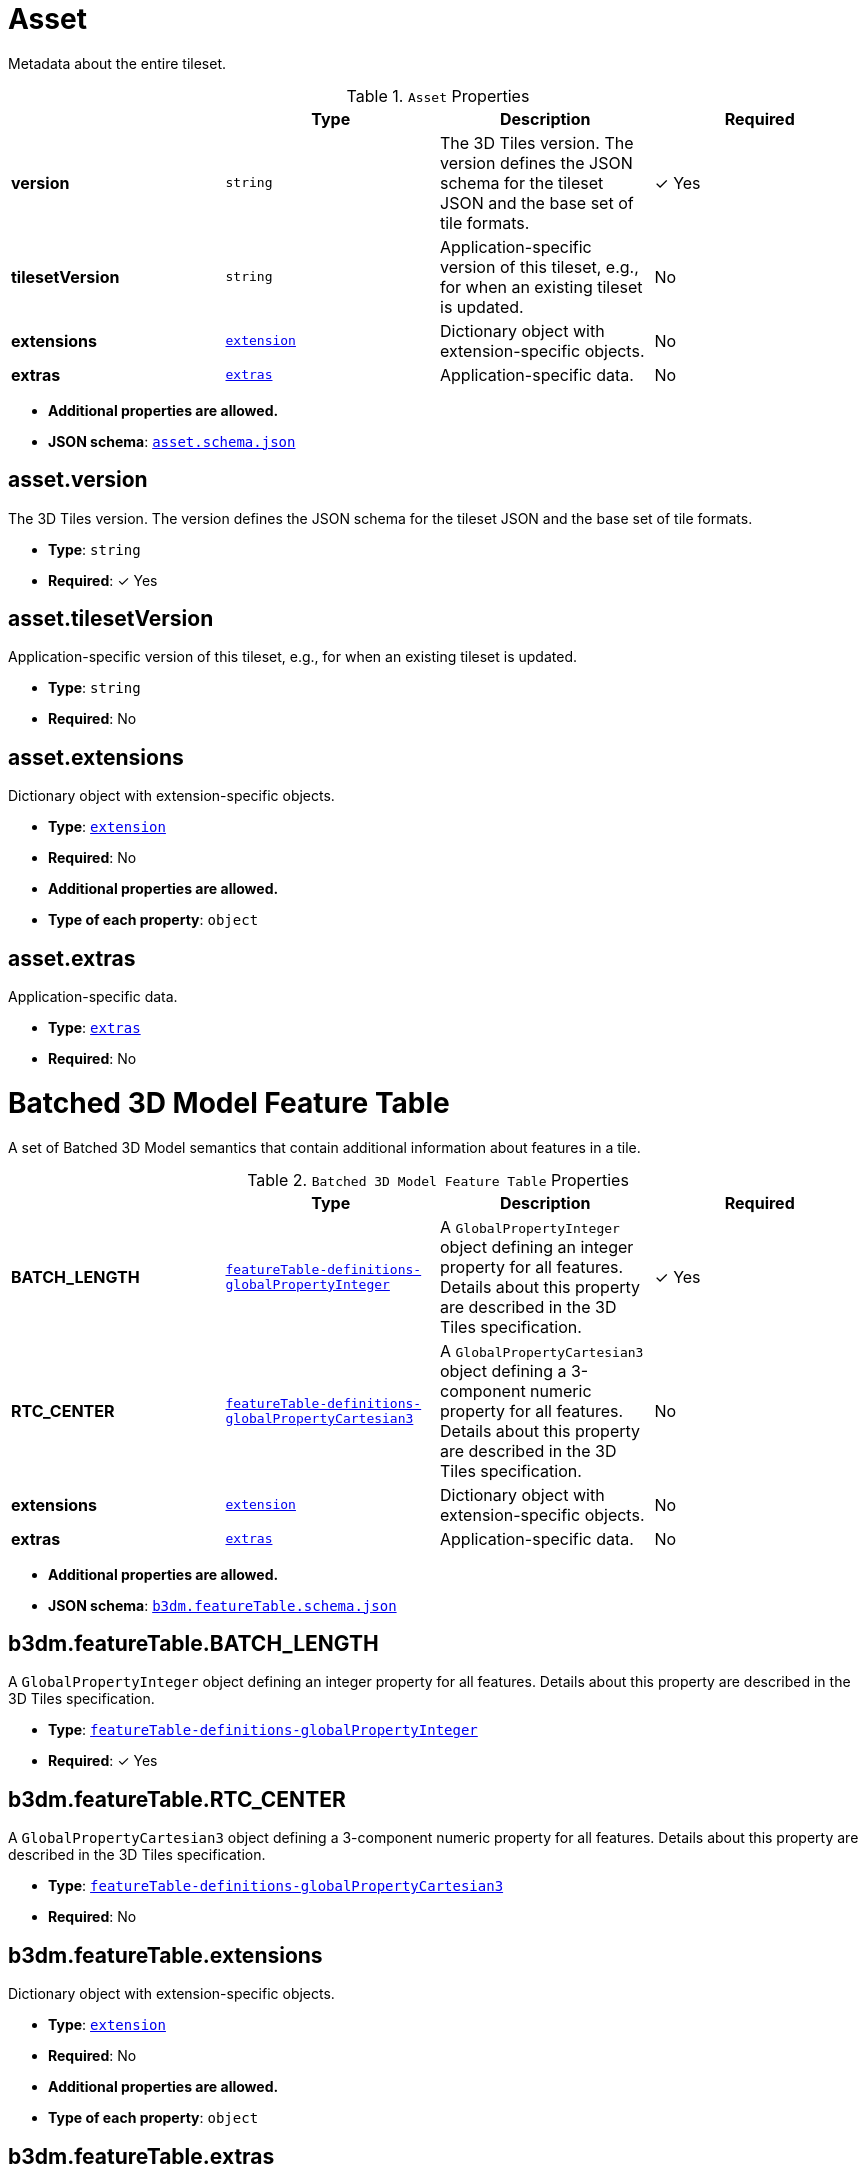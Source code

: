 [#reference-asset]
= Asset

Metadata about the entire tileset.

.`Asset` Properties
|===
|   |Type|Description|Required

|**version**
|`string`
|The 3D Tiles version. The version defines the JSON schema for the tileset JSON and the base set of tile formats.
| &#10003; Yes

|**tilesetVersion**
|`string`
|Application-specific version of this tileset, e.g., for when an existing tileset is updated.
|No

|**extensions**
|<<reference-extension,`extension`>>
|Dictionary object with extension-specific objects.
|No

|**extras**
|<<reference-extras,`extras`>>
|Application-specific data.
|No

|===

* **Additional properties are allowed.**
* **JSON schema**: <<reference-schema-asset,`asset.schema.json`>>


== asset.version

The 3D Tiles version. The version defines the JSON schema for the tileset JSON and the base set of tile formats.

* **Type**: `string`
* **Required**:  &#10003; Yes

== asset.tilesetVersion

Application-specific version of this tileset, e.g., for when an existing tileset is updated.

* **Type**: `string`
* **Required**: No

== asset.extensions

Dictionary object with extension-specific objects.

* **Type**: <<reference-extension,`extension`>>
* **Required**: No
* **Additional properties are allowed.**
* **Type of each property**: `object`

== asset.extras

Application-specific data.

* **Type**: <<reference-extras,`extras`>>
* **Required**: No






[#reference-b3dm-featuretable]
= Batched 3D Model Feature Table

A set of Batched 3D Model semantics that contain additional information about features in a tile.

.`Batched 3D Model Feature Table` Properties
|===
|   |Type|Description|Required

|**BATCH_LENGTH**
|<<reference-featuretable-definitions-globalpropertyinteger,`featureTable-definitions-globalPropertyInteger`>>
|A `GlobalPropertyInteger` object defining an integer property for all features. Details about this property are described in the 3D Tiles specification.
| &#10003; Yes

|**RTC_CENTER**
|<<reference-featuretable-definitions-globalpropertycartesian3,`featureTable-definitions-globalPropertyCartesian3`>>
|A `GlobalPropertyCartesian3` object defining a 3-component numeric property for all features. Details about this property are described in the 3D Tiles specification.
|No

|**extensions**
|<<reference-extension,`extension`>>
|Dictionary object with extension-specific objects.
|No

|**extras**
|<<reference-extras,`extras`>>
|Application-specific data.
|No

|===

* **Additional properties are allowed.**
* **JSON schema**: <<reference-schema-b3dm-featuretable,`b3dm.featureTable.schema.json`>>


== b3dm.featureTable.BATCH_LENGTH

A `GlobalPropertyInteger` object defining an integer property for all features. Details about this property are described in the 3D Tiles specification.

* **Type**: <<reference-featuretable-definitions-globalpropertyinteger,`featureTable-definitions-globalPropertyInteger`>>
* **Required**:  &#10003; Yes

== b3dm.featureTable.RTC_CENTER

A `GlobalPropertyCartesian3` object defining a 3-component numeric property for all features. Details about this property are described in the 3D Tiles specification.

* **Type**: <<reference-featuretable-definitions-globalpropertycartesian3,`featureTable-definitions-globalPropertyCartesian3`>>
* **Required**: No

== b3dm.featureTable.extensions

Dictionary object with extension-specific objects.

* **Type**: <<reference-extension,`extension`>>
* **Required**: No
* **Additional properties are allowed.**
* **Type of each property**: `object`

== b3dm.featureTable.extras

Application-specific data.

* **Type**: <<reference-extras,`extras`>>
* **Required**: No






[#reference-batchtable]
= Batch Table

A set of properties defining application-specific metadata for features in a tile.

.`Batch Table` Properties
|===
|   |Type|Description|Required

|**extensions**
|<<reference-extension,`extension`>>
|Dictionary object with extension-specific objects.
|No

|**extras**
|<<reference-extras,`extras`>>
|Application-specific data.
|No

|===

* **Additional properties are allowed.**
* **Type of additional properties**: <<reference-batchtable-definitions-property,`batchTable-definitions-property`>>
* **JSON schema**: <<reference-schema-batchtable,`batchTable.schema.json`>>


== batchTable.extensions

Dictionary object with extension-specific objects.

* **Type**: <<reference-extension,`extension`>>
* **Required**: No
* **Additional properties are allowed.**
* **Type of each property**: `object`

== batchTable.extras

Application-specific data.

* **Type**: <<reference-extras,`extras`>>
* **Required**: No


== **`Batch Table` Definitions**

[#reference-batchtable-definitions-binarybodyreference]
=== batchTable-definitions-binaryBodyReference

An object defining the reference to a section of the binary body of the batch table where the property values are stored if not defined directly in the JSON.

* **Type**: <<reference-rootproperty,`rootProperty`>>

.`BinaryBodyReference` Properties
|===
|   |Type|Description|Required

|**byteOffset**
|`integer`
|The offset into the buffer in bytes.
| &#10003; Yes

|**componentType**
|`string`
|The datatype of components in the property.
| &#10003; Yes

|**type**
|`string`
|Specifies if the property is a scalar or vector.
| &#10003; Yes

|**extensions**
|<<reference-extension,`extension`>>
|Dictionary object with extension-specific objects.
|No

|**extras**
|<<reference-extras,`extras`>>
|Application-specific data.
|No

|===

* **Additional properties are allowed.**

=== batchTable-definitions-binaryBodyReference.byteOffset

The offset into the buffer in bytes.

* **Type**: `integer`
* **Required**:  &#10003; Yes
* **Minimum**: `&gt;= 0`

=== batchTable-definitions-binaryBodyReference.componentType

The datatype of components in the property.

* **Type**: `string`
* **Required**:  &#10003; Yes
* **Allowed values**: 
** `"BYTE"`
** `"UNSIGNED_BYTE"`
** `"SHORT"`
** `"UNSIGNED_SHORT"`
** `"INT"`
** `"UNSIGNED_INT"`
** `"FLOAT"`
** `"DOUBLE"`

=== batchTable-definitions-binaryBodyReference.type

Specifies if the property is a scalar or vector.

* **Type**: `string`
* **Required**:  &#10003; Yes
* **Allowed values**: 
** `"SCALAR"`
** `"VEC2"`
** `"VEC3"`
** `"VEC4"`

=== batchTable-definitions-binaryBodyReference.extensions

Dictionary object with extension-specific objects.

* **Type**: <<reference-extension,`extension`>>
* **Required**: No
* **Additional properties are allowed.**
* **Type of each property**: `object`

=== batchTable-definitions-binaryBodyReference.extras

Application-specific data.

* **Type**: <<reference-extras,`extras`>>
* **Required**: No




[#reference-batchtable-definitions-property]
=== batchTable-definitions-property

A user-defined property which specifies per-feature application-specific metadata in a tile. Values either can be defined directly in the JSON as an array, or can refer to sections in the binary body with a `BinaryBodyReference` object.

* **Type**: One of <<reference-batchtable-definitions-binarybodyreference,`batchTable-definitions-binaryBodyReference`>>, `array`

* **Additional properties are allowed.**









[#reference-boundingvolume]
= Bounding Volume

A bounding volume that encloses a tile or its content. At least one bounding volume property is required. Bounding volumes include `box`, `region`, or `sphere`.

.`Bounding Volume` Properties
|===
|   |Type|Description|Required

|**box**
|`number` `[12]`
|An array of 12 numbers that define an oriented bounding box. The first three elements define the x, y, and z values for the center of the box. The next three elements (with indices 3, 4, and 5) define the x axis direction and half-length. The next three elements (indices 6, 7, and 8) define the y axis direction and half-length. The last three elements (indices 9, 10, and 11) define the z axis direction and half-length.
|No

|**region**
|`number` `[6]`
|An array of six numbers that define a bounding geographic region in EPSG:4979 coordinates with the order [west, south, east, north, minimum height, maximum height]. Longitudes and latitudes are in radians, and heights are in meters above (or below) the WGS84 ellipsoid.
|No

|**sphere**
|`number` `[4]`
|An array of four numbers that define a bounding sphere. The first three elements define the x, y, and z values for the center of the sphere. The last element (with index 3) defines the radius in meters.
|No

|**extensions**
|<<reference-extension,`extension`>>
|Dictionary object with extension-specific objects.
|No

|**extras**
|<<reference-extras,`extras`>>
|Application-specific data.
|No

|===

* **Additional properties are allowed.**
* **JSON schema**: <<reference-schema-boundingvolume,`boundingVolume.schema.json`>>


== boundingVolume.box

An array of 12 numbers that define an oriented bounding box. The first three elements define the x, y, and z values for the center of the box. The next three elements (with indices 3, 4, and 5) define the x axis direction and half-length. The next three elements (indices 6, 7, and 8) define the y axis direction and half-length. The last three elements (indices 9, 10, and 11) define the z axis direction and half-length.

* **Type**: `number` `[12]`
* **Required**: No

== boundingVolume.region

An array of six numbers that define a bounding geographic region in EPSG:4979 coordinates with the order [west, south, east, north, minimum height, maximum height]. Longitudes and latitudes are in radians, and heights are in meters above (or below) the WGS84 ellipsoid.

* **Type**: `number` `[6]`
* **Required**: No

== boundingVolume.sphere

An array of four numbers that define a bounding sphere. The first three elements define the x, y, and z values for the center of the sphere. The last element (with index 3) defines the radius in meters.

* **Type**: `number` `[4]`
* **Required**: No

== boundingVolume.extensions

Dictionary object with extension-specific objects.

* **Type**: <<reference-extension,`extension`>>
* **Required**: No
* **Additional properties are allowed.**
* **Type of each property**: `object`

== boundingVolume.extras

Application-specific data.

* **Type**: <<reference-extras,`extras`>>
* **Required**: No






[#reference-class]
= Class

A class containing a set of properties.

.`Class` Properties
|===
|   |Type|Description|Required

|**name**
|`string`
|The name of the class, e.g. for display purposes.
|No

|**description**
|`string`
|The description of the class.
|No

|**properties**
|`object`
|A dictionary, where each key is a property ID and each value is an object defining the property. Property IDs must be alphanumeric identifiers matching the regular expression `^[a-zA-Z_][a-zA-Z0-9_]*$`.
|No

|**extensions**
|<<reference-extension,`extension`>>
|Dictionary object with extension-specific objects.
|No

|**extras**
|<<reference-extras,`extras`>>
|Application-specific data.
|No

|===

* **Additional properties are allowed.**
* **JSON schema**: <<reference-schema-class,`class.schema.json`>>


== class.name

The name of the class, e.g. for display purposes.

* **Type**: `string`
* **Required**: No
* **Minimum Length**: `&gt;= 1`

== class.description

The description of the class.

* **Type**: `string`
* **Required**: No
* **Minimum Length**: `&gt;= 1`

== class.properties

A dictionary, where each key is a property ID and each value is an object defining the property. Property IDs must be alphanumeric identifiers matching the regular expression `^[a-zA-Z_][a-zA-Z0-9_]*$`.

* **Type**: `object`
* **Required**: No
* **Minimum number of properties**: `1`
* **Additional properties are allowed.**
* **Type of each property**: <<reference-class-property,`class.property`>>

== class.extensions

Dictionary object with extension-specific objects.

* **Type**: <<reference-extension,`extension`>>
* **Required**: No
* **Additional properties are allowed.**
* **Type of each property**: `object`

== class.extras

Application-specific data.

* **Type**: <<reference-extras,`extras`>>
* **Required**: No






[#reference-class-property]
= Class Property

A single property of a metadata class.

.`Class Property` Properties
|===
|   |Type|Description|Required

|**name**
|`string`
|The name of the property, e.g. for display purposes.
|No

|**description**
|`string`
|The description of the property.
|No

|**type**
|`string`
|The element type.
| &#10003; Yes

|**componentType**
|`string`
|The datatype of the element's components. Only applicable to `SCALAR`, `VECN`, and `MATN` types.
|No

|**enumType**
|`string`
|Enum ID as declared in the `enums` dictionary. Required when `type` is `ENUM`.
|No

|**array**
|`boolean`
|Whether the property is an array. When `count` is defined the property is a fixed-length array. Otherwise the property is a variable-length array.
|No, default: `false`

|**count**
|`integer`
|The number of array elements. May only be defined when `array` is `true`.
|No

|**normalized**
|`boolean`
|Specifies whether integer values are normalized. Only applicable to `SCALAR`, `VECN`, and `MATN` types with integer component types. For unsigned integer component types, values are normalized between `[0.0, 1.0]`. For signed integer component types, values are normalized between `[-1.0, 1.0]`. For all other component types, this property must be false.
|No, default: `false`

|**offset**
|<<reference-definitions-definitions-numericvalue,`definitions-definitions-numericValue`>>
|An offset to apply to property values. Only applicable to `SCALAR`, `VECN`, and `MATN` types when the component type is `FLOAT32` or `FLOAT64`, or when the property is `normalized`.
|No

|**scale**
|<<reference-definitions-definitions-numericvalue,`definitions-definitions-numericValue`>>
|A scale to apply to property values. Only applicable to `SCALAR`, `VECN`, and `MATN` types when the component type is `FLOAT32` or `FLOAT64`, or when the property is `normalized`.
|No

|**max**
|<<reference-definitions-definitions-numericvalue,`definitions-definitions-numericValue`>>
|Maximum allowed value for the property. Only applicable to `SCALAR`, `VECN`, and `MATN` types. This is the maximum of all property values, after the transforms based on the `normalized`, `offset`, and `scale` properties have been applied.
|No

|**min**
|<<reference-definitions-definitions-numericvalue,`definitions-definitions-numericValue`>>
|Minimum allowed value for the property. Only applicable to `SCALAR`, `VECN`, and `MATN` types. This is the minimum of all property values, after the transforms based on the `normalized`, `offset`, and `scale` properties have been applied.
|No

|**required**
|`boolean`
|If required, the property must be present in every entity conforming to the class. If not required, individual entities may include `noData` values, or the entire property may be omitted. As a result, `noData` has no effect on a required property. Client implementations may use required properties to make performance optimizations.
|No, default: `false`

|**noData**
|<<reference-definitions-definitions-nodatavalue,`definitions-definitions-noDataValue`>>
|A `noData` value represents missing data — also known as a sentinel value — wherever it appears. `BOOLEAN` properties may not specify `noData` values. This is given as the plain property value, without the transforms from the `normalized`, `offset`, and `scale` properties. Must not be defined if `required` is true.
|No

|**default**
|<<reference-definitions-definitions-anyvalue,`definitions-definitions-anyValue`>>
|A default value to use when encountering a `noData` value or an omitted property. The value is given in its final form, taking the effect of `normalized`, `offset`, and `scale` properties into account. Must not be defined if `required` is true.
|No

|**semantic**
|`string`
|An identifier that describes how this property should be interpreted. The semantic cannot be used by other properties in the class.
|No

|**extensions**
|<<reference-extension,`extension`>>
|Dictionary object with extension-specific objects.
|No

|**extras**
|<<reference-extras,`extras`>>
|Application-specific data.
|No

|===

* **Additional properties are allowed.**
* **JSON schema**: <<reference-schema-class-property,`class.property.schema.json`>>


== class.property.name

The name of the property, e.g. for display purposes.

* **Type**: `string`
* **Required**: No
* **Minimum Length**: `&gt;= 1`

== class.property.description

The description of the property.

* **Type**: `string`
* **Required**: No
* **Minimum Length**: `&gt;= 1`

== class.property.type

The element type.

* **Type**: `string`
* **Required**:  &#10003; Yes
* **Allowed values**: 
** `"SCALAR"`
** `"VEC2"`
** `"VEC3"`
** `"VEC4"`
** `"MAT2"`
** `"MAT3"`
** `"MAT4"`
** `"STRING"`
** `"BOOLEAN"`
** `"ENUM"`

== class.property.componentType

The datatype of the element's components. Only applicable to `SCALAR`, `VECN`, and `MATN` types.

* **Type**: `string`
* **Required**: No
* **Allowed values**: 
** `"INT8"`
** `"UINT8"`
** `"INT16"`
** `"UINT16"`
** `"INT32"`
** `"UINT32"`
** `"INT64"`
** `"UINT64"`
** `"FLOAT32"`
** `"FLOAT64"`

== class.property.enumType

Enum ID as declared in the `enums` dictionary. Required when `type` is `ENUM`.

* **Type**: `string`
* **Required**: No

== class.property.array

Whether the property is an array. When `count` is defined the property is a fixed-length array. Otherwise the property is a variable-length array.

* **Type**: `boolean`
* **Required**: No, default: `false`

== class.property.count

The number of array elements. May only be defined when `array` is `true`.

* **Type**: `integer`
* **Required**: No
* **Minimum**: `&gt;= 2`

== class.property.normalized

Specifies whether integer values are normalized. Only applicable to `SCALAR`, `VECN`, and `MATN` types with integer component types. For unsigned integer component types, values are normalized between `[0.0, 1.0]`. For signed integer component types, values are normalized between `[-1.0, 1.0]`. For all other component types, this property must be false.

* **Type**: `boolean`
* **Required**: No, default: `false`

== class.property.offset

An offset to apply to property values. Only applicable to `SCALAR`, `VECN`, and `MATN` types when the component type is `FLOAT32` or `FLOAT64`, or when the property is `normalized`.

* **Type**: <<reference-definitions-definitions-numericvalue,`definitions-definitions-numericValue`>>
* **Required**: No

== class.property.scale

A scale to apply to property values. Only applicable to `SCALAR`, `VECN`, and `MATN` types when the component type is `FLOAT32` or `FLOAT64`, or when the property is `normalized`.

* **Type**: <<reference-definitions-definitions-numericvalue,`definitions-definitions-numericValue`>>
* **Required**: No

== class.property.max

Maximum allowed value for the property. Only applicable to `SCALAR`, `VECN`, and `MATN` types. This is the maximum of all property values, after the transforms based on the `normalized`, `offset`, and `scale` properties have been applied.

* **Type**: <<reference-definitions-definitions-numericvalue,`definitions-definitions-numericValue`>>
* **Required**: No

== class.property.min

Minimum allowed value for the property. Only applicable to `SCALAR`, `VECN`, and `MATN` types. This is the minimum of all property values, after the transforms based on the `normalized`, `offset`, and `scale` properties have been applied.

* **Type**: <<reference-definitions-definitions-numericvalue,`definitions-definitions-numericValue`>>
* **Required**: No

== class.property.required

If required, the property must be present in every entity conforming to the class. If not required, individual entities may include `noData` values, or the entire property may be omitted. As a result, `noData` has no effect on a required property. Client implementations may use required properties to make performance optimizations.

* **Type**: `boolean`
* **Required**: No, default: `false`

== class.property.noData

A `noData` value represents missing data — also known as a sentinel value — wherever it appears. `BOOLEAN` properties may not specify `noData` values. This is given as the plain property value, without the transforms from the `normalized`, `offset`, and `scale` properties. Must not be defined if `required` is true.

* **Type**: <<reference-definitions-definitions-nodatavalue,`definitions-definitions-noDataValue`>>
* **Required**: No

== class.property.default

A default value to use when encountering a `noData` value or an omitted property. The value is given in its final form, taking the effect of `normalized`, `offset`, and `scale` properties into account. Must not be defined if `required` is true.

* **Type**: <<reference-definitions-definitions-anyvalue,`definitions-definitions-anyValue`>>
* **Required**: No

== class.property.semantic

An identifier that describes how this property should be interpreted. The semantic cannot be used by other properties in the class.

* **Type**: `string`
* **Required**: No
* **Minimum Length**: `&gt;= 1`

== class.property.extensions

Dictionary object with extension-specific objects.

* **Type**: <<reference-extension,`extension`>>
* **Required**: No
* **Additional properties are allowed.**
* **Type of each property**: `object`

== class.property.extras

Application-specific data.

* **Type**: <<reference-extras,`extras`>>
* **Required**: No






[#reference-content]
= Content

Metadata about the tile's content and a link to the content.

.`Content` Properties
|===
|   |Type|Description|Required

|**boundingVolume**
|<<reference-boundingvolume,`boundingVolume`>>
|An optional bounding volume that tightly encloses tile content. tile.boundingVolume provides spatial coherence and tile.content.boundingVolume enables tight view frustum culling. When this is omitted, tile.boundingVolume is used.
|No

|**uri**
|`string`
|A uri that points to tile content. When the uri is relative, it is relative to the referring tileset JSON file.
| &#10003; Yes

|**metadata**
|<<reference-metadataentity,`metadataEntity`>>
|Metadata that is associated with this content.
|No

|**group**
|`integer`
|The group this content belongs to. The value is an index into the array of `groups` that is defined for the containing tileset.
|No

|**extensions**
|<<reference-extension,`extension`>>
|Dictionary object with extension-specific objects.
|No

|**extras**
|<<reference-extras,`extras`>>
|Application-specific data.
|No

|===

* **Additional properties are allowed.**
* **JSON schema**: <<reference-schema-content,`content.schema.json`>>


== content.boundingVolume

An optional bounding volume that tightly encloses tile content. tile.boundingVolume provides spatial coherence and tile.content.boundingVolume enables tight view frustum culling. When this is omitted, tile.boundingVolume is used.

* **Type**: <<reference-boundingvolume,`boundingVolume`>>
* **Required**: No
* **Minimum number of properties**: `1`

== content.uri

A uri that points to tile content. When the uri is relative, it is relative to the referring tileset JSON file.

* **Type**: `string`
* **Required**:  &#10003; Yes

== content.metadata

Metadata that is associated with this content.

* **Type**: <<reference-metadataentity,`metadataEntity`>>
* **Required**: No

== content.group

The group this content belongs to. The value is an index into the array of `groups` that is defined for the containing tileset.

* **Type**: `integer`
* **Required**: No
* **Minimum**: `&gt;= 0`

== content.extensions

Dictionary object with extension-specific objects.

* **Type**: <<reference-extension,`extension`>>
* **Required**: No
* **Additional properties are allowed.**
* **Type of each property**: `object`

== content.extras

Application-specific data.

* **Type**: <<reference-extras,`extras`>>
* **Required**: No






[#reference-definitions]
= Definitions

Common definitions used in schema files.

* **Additional properties are allowed.**
* **JSON schema**: <<reference-schema-definitions,`definitions.schema.json`>>



== **`Definitions` Definitions**

[#reference-definitions-definitions-numericarray1d]
=== definitions-definitions-numericArray1D

An array of numeric values

* **Type**: `number` `[1-*]`
* **Minimum items**: 1

* **Additional properties are allowed.**




[#reference-definitions-definitions-numericarray2d]
=== definitions-definitions-numericArray2D

An array of arrays of numeric values

* **Type**: <<reference-definitions-definitions-numericarray1d,`definitions-definitions-numericArray1D`>> `[1-*]`
* **Minimum items**: 1

* **Additional properties are allowed.**




[#reference-definitions-definitions-booleanarray1d]
=== definitions-definitions-booleanArray1D

An array of boolean values

* **Type**: `boolean` `[1-*]`
* **Minimum items**: 1

* **Additional properties are allowed.**




[#reference-definitions-definitions-stringarray1d]
=== definitions-definitions-stringArray1D

An array of string values

* **Type**: `string` `[1-*]`
* **Minimum items**: 1

* **Additional properties are allowed.**




[#reference-definitions-definitions-numericvalue]
=== definitions-definitions-numericValue

For `SCALAR` this is a number. For `VECN` this is an array of `N` numbers. For `MATN` this is an array of `N²` numbers. For fixed-length arrays this is an array of `count` elements of the given `type`.

* **Type**: One of `number`, <<reference-definitions-definitions-numericarray1d,`definitions-definitions-numericArray1D`>>, <<reference-definitions-definitions-numericarray2d,`definitions-definitions-numericArray2D`>>

* **Additional properties are allowed.**




[#reference-definitions-definitions-nodatavalue]
=== definitions-definitions-noDataValue

For `SCALAR` this is a number. For `STRING` this is a string. For `ENUM` this is a string that must be a valid enum `name`, not an integer value. For `VECN` this is an array of `N` numbers. For `MATN` this is an array of `N²` numbers. For fixed-length arrays this is an array of `count` elements of the given `type`.

* **Type**: One of <<reference-definitions-definitions-numericvalue,`definitions-definitions-numericValue`>>, `string`, <<reference-definitions-definitions-stringarray1d,`definitions-definitions-stringArray1D`>>

* **Additional properties are allowed.**




[#reference-definitions-definitions-anyvalue]
=== definitions-definitions-anyValue

For `SCALAR` this is a number. For `STRING` this is a string. For `ENUM` this is a string that must be a valid enum `name`, not an integer value. For `BOOLEAN` this is a boolean. For `VECN` this is an array of `N` numbers. For `MATN` this is an array of `N²` numbers. For fixed-length array this is an array of `count` elements of the given `type`. For variable-length arrays this is an array of any length of the given `type`.

* **Type**: One of <<reference-definitions-definitions-numericvalue,`definitions-definitions-numericValue`>>, `string`, <<reference-definitions-definitions-stringarray1d,`definitions-definitions-stringArray1D`>>, `boolean`, <<reference-definitions-definitions-booleanarray1d,`definitions-definitions-booleanArray1D`>>

* **Additional properties are allowed.**









[#reference-enum]
= Enum

An object defining the values of an enum.

.`Enum` Properties
|===
|   |Type|Description|Required

|**name**
|`string`
|The name of the enum, e.g. for display purposes.
|No

|**description**
|`string`
|The description of the enum.
|No

|**valueType**
|`string`
|The type of the integer enum value.
|No, default: `UINT16`

|**values**
|<<reference-enum-value,`enum.value`>> `[1-*]`
|An array of enum values. Duplicate names or duplicate integer values are not allowed.
| &#10003; Yes

|**extensions**
|<<reference-extension,`extension`>>
|Dictionary object with extension-specific objects.
|No

|**extras**
|<<reference-extras,`extras`>>
|Application-specific data.
|No

|===

* **Additional properties are allowed.**
* **JSON schema**: <<reference-schema-enum,`enum.schema.json`>>


== enum.name

The name of the enum, e.g. for display purposes.

* **Type**: `string`
* **Required**: No
* **Minimum Length**: `&gt;= 1`

== enum.description

The description of the enum.

* **Type**: `string`
* **Required**: No
* **Minimum Length**: `&gt;= 1`

== enum.valueType

The type of the integer enum value.

* **Type**: `string`
* **Required**: No, default: `UINT16`
* **Allowed values**: 
** `"INT8"`
** `"UINT8"`
** `"INT16"`
** `"UINT16"`
** `"INT32"`
** `"UINT32"`
** `"INT64"`
** `"UINT64"`

== enum.values

An array of enum values. Duplicate names or duplicate integer values are not allowed.

* **Type**: <<reference-enum-value,`enum.value`>> `[1-*]`
* **Required**:  &#10003; Yes

== enum.extensions

Dictionary object with extension-specific objects.

* **Type**: <<reference-extension,`extension`>>
* **Required**: No
* **Additional properties are allowed.**
* **Type of each property**: `object`

== enum.extras

Application-specific data.

* **Type**: <<reference-extras,`extras`>>
* **Required**: No






[#reference-enum-value]
= Enum value

An enum value.

.`Enum value` Properties
|===
|   |Type|Description|Required

|**name**
|`string`
|The name of the enum value.
| &#10003; Yes

|**description**
|`string`
|The description of the enum value.
|No

|**value**
|`integer`
|The integer enum value.
| &#10003; Yes

|**extensions**
|<<reference-extension,`extension`>>
|Dictionary object with extension-specific objects.
|No

|**extras**
|<<reference-extras,`extras`>>
|Application-specific data.
|No

|===

* **Additional properties are allowed.**
* **JSON schema**: <<reference-schema-enum-value,`enum.value.schema.json`>>


== enum.value.name

The name of the enum value.

* **Type**: `string`
* **Required**:  &#10003; Yes
* **Minimum Length**: `&gt;= 1`

== enum.value.description

The description of the enum value.

* **Type**: `string`
* **Required**: No
* **Minimum Length**: `&gt;= 1`

== enum.value.value

The integer enum value.

* **Type**: `integer`
* **Required**:  &#10003; Yes

== enum.value.extensions

Dictionary object with extension-specific objects.

* **Type**: <<reference-extension,`extension`>>
* **Required**: No
* **Additional properties are allowed.**
* **Type of each property**: `object`

== enum.value.extras

Application-specific data.

* **Type**: <<reference-extras,`extras`>>
* **Required**: No






[#reference-extension]
= Extension

Dictionary object with extension-specific objects.

* **Additional properties are allowed.**
* **Type of additional properties**: `object`
* **JSON schema**: <<reference-schema-extension,`extension.schema.json`>>







[#reference-extras]
= Extras

Application-specific data.

* **Additional properties are allowed.**
* **JSON schema**: <<reference-schema-extras,`extras.schema.json`>>







[#reference-featuretable]
= Feature Table

A set of semantics containing per-tile and per-feature values defining the position and appearance properties for features in a tile.

.`Feature Table` Properties
|===
|   |Type|Description|Required

|**extensions**
|<<reference-extension,`extension`>>
|Dictionary object with extension-specific objects.
|No

|**extras**
|<<reference-extras,`extras`>>
|Application-specific data.
|No

|===

* **Additional properties are allowed.**
* **Type of additional properties**: <<reference-featuretable-definitions-property,`featureTable-definitions-property`>>
* **JSON schema**: <<reference-schema-featuretable,`featureTable.schema.json`>>


== featureTable.extensions

Dictionary object with extension-specific objects.

* **Type**: <<reference-extension,`extension`>>
* **Required**: No
* **Additional properties are allowed.**
* **Type of each property**: `object`

== featureTable.extras

Application-specific data.

* **Type**: <<reference-extras,`extras`>>
* **Required**: No


== **`Feature Table` Definitions**

[#reference-featuretable-definitions-binarybodyreference]
=== featureTable-definitions-binaryBodyReference

An object defining the reference to a section of the binary body of the features table where the property values are stored if not defined directly in the JSON.

* **Type**: <<reference-rootproperty,`rootProperty`>>

.`BinaryBodyReference` Properties
|===
|   |Type|Description|Required

|**byteOffset**
|`integer`
|The offset into the buffer in bytes.
| &#10003; Yes

|**componentType**
|`string`
|The datatype of components in the property. This is defined only if the semantic allows for overriding the implicit component type. These cases are specified in each tile format.
|No

|**extensions**
|<<reference-extension,`extension`>>
|Dictionary object with extension-specific objects.
|No

|**extras**
|<<reference-extras,`extras`>>
|Application-specific data.
|No

|===

* **Additional properties are allowed.**

=== featureTable-definitions-binaryBodyReference.byteOffset

The offset into the buffer in bytes.

* **Type**: `integer`
* **Required**:  &#10003; Yes
* **Minimum**: `&gt;= 0`

=== featureTable-definitions-binaryBodyReference.componentType

The datatype of components in the property. This is defined only if the semantic allows for overriding the implicit component type. These cases are specified in each tile format.

* **Type**: `string`
* **Required**: No
* **Allowed values**: 
** `"BYTE"`
** `"UNSIGNED_BYTE"`
** `"SHORT"`
** `"UNSIGNED_SHORT"`
** `"INT"`
** `"UNSIGNED_INT"`
** `"FLOAT"`
** `"DOUBLE"`

=== featureTable-definitions-binaryBodyReference.extensions

Dictionary object with extension-specific objects.

* **Type**: <<reference-extension,`extension`>>
* **Required**: No
* **Additional properties are allowed.**
* **Type of each property**: `object`

=== featureTable-definitions-binaryBodyReference.extras

Application-specific data.

* **Type**: <<reference-extras,`extras`>>
* **Required**: No




[#reference-featuretable-definitions-property]
=== featureTable-definitions-property

A user-defined property which specifies application-specific metadata in a tile. Values can refer to sections in the binary body with a `BinaryBodyReference` object. Global values can be also be defined directly in the JSON.

* **Type**: One of <<reference-featuretable-definitions-binarybodyreference,`featureTable-definitions-binaryBodyReference`>>, <<reference-featuretable-definitions-globalpropertyboolean,`featureTable-definitions-globalPropertyBoolean`>>, <<reference-featuretable-definitions-globalpropertyinteger,`featureTable-definitions-globalPropertyInteger`>>, <<reference-featuretable-definitions-globalpropertynumber,`featureTable-definitions-globalPropertyNumber`>>, <<reference-featuretable-definitions-globalpropertycartesian3,`featureTable-definitions-globalPropertyCartesian3`>>, <<reference-featuretable-definitions-globalpropertycartesian4,`featureTable-definitions-globalPropertyCartesian4`>>

* **Additional properties are allowed.**




[#reference-featuretable-definitions-globalpropertyboolean]
=== featureTable-definitions-globalPropertyBoolean

An object defining a global boolean property value for all features.

* **Type**: `boolean`

* **Additional properties are allowed.**




[#reference-featuretable-definitions-globalpropertyinteger]
=== featureTable-definitions-globalPropertyInteger

An object defining a global integer property value for all features.

* **Type**: One of `object`, `integer`

* **Additional properties are allowed.**




[#reference-featuretable-definitions-globalpropertynumber]
=== featureTable-definitions-globalPropertyNumber

An object defining a global numeric property value for all features.

* **Type**: One of `object`, `number`

* **Additional properties are allowed.**




[#reference-featuretable-definitions-globalpropertycartesian3]
=== featureTable-definitions-globalPropertyCartesian3

An object defining a global 3-component numeric property values for all features.

* **Type**: One of <<reference-rootproperty,`rootProperty`>>, `number` `[3]`

* **Additional properties are allowed.**




[#reference-featuretable-definitions-globalpropertycartesian4]
=== featureTable-definitions-globalPropertyCartesian4

An object defining a global 4-component numeric property values for all features.

* **Type**: One of <<reference-rootproperty,`rootProperty`>>, `number` `[4]`

* **Additional properties are allowed.**









[#reference-group]
= Group Metadata

An object containing metadata about a group.

.`Group Metadata` Properties
|===
|   |Type|Description|Required

|**class**
|`string`
|The class that property values conform to. The value must be a class ID declared in the `classes` dictionary of the metadata schema.
| &#10003; Yes

|**properties**
|`object`
|A dictionary, where each key corresponds to a property ID in the class' `properties` dictionary and each value contains the property values. The type of the value must match the property definition: For `BOOLEAN` use `true` or `false`. For `STRING` use a JSON string. For numeric types use a JSON number. For `ENUM` use a valid enum `name`, not an integer value. For `ARRAY`, `VECN`, and `MATN` types use a JSON array containing values matching the `componentType`. Required properties must be included in this dictionary.
|No

|**extensions**
|<<reference-extension,`extension`>>
|Dictionary object with extension-specific objects.
|No

|**extras**
|<<reference-extras,`extras`>>
|Application-specific data.
|No

|===

* **Additional properties are allowed.**
* **JSON schema**: <<reference-schema-group,`group.schema.json`>>


== group.class

The class that property values conform to. The value must be a class ID declared in the `classes` dictionary of the metadata schema.

* **Type**: `string`
* **Required**:  &#10003; Yes

== group.properties

A dictionary, where each key corresponds to a property ID in the class' `properties` dictionary and each value contains the property values. The type of the value must match the property definition: For `BOOLEAN` use `true` or `false`. For `STRING` use a JSON string. For numeric types use a JSON number. For `ENUM` use a valid enum `name`, not an integer value. For `ARRAY`, `VECN`, and `MATN` types use a JSON array containing values matching the `componentType`. Required properties must be included in this dictionary.

* **Type**: `object`
* **Required**: No
* **Minimum number of properties**: `1`
* **Additional properties are allowed.**
* **Type of each property**: <<reference-definitions-definitions-anyvalue,`definitions-definitions-anyValue`>>

== group.extensions

Dictionary object with extension-specific objects.

* **Type**: <<reference-extension,`extension`>>
* **Required**: No
* **Additional properties are allowed.**
* **Type of each property**: `object`

== group.extras

Application-specific data.

* **Type**: <<reference-extras,`extras`>>
* **Required**: No






[#reference-i3dm-featuretable]
= Instanced 3D Model Feature Table

A set of Instanced 3D Model semantics that contains values defining the position and appearance properties for instanced models in a tile.

.`Instanced 3D Model Feature Table` Properties
|===
|   |Type|Description|Required

|**POSITION**
|<<reference-featuretable-definitions-binarybodyreference,`featureTable-definitions-binaryBodyReference`>>
|A `BinaryBodyReference` object defining the reference to a section of the binary body where the property values are stored. Details about this property are described in the 3D Tiles specification.
|No

|**POSITION_QUANTIZED**
|<<reference-featuretable-definitions-binarybodyreference,`featureTable-definitions-binaryBodyReference`>>
|A `BinaryBodyReference` object defining the reference to a section of the binary body where the property values are stored. Details about this property are described in the 3D Tiles specification.
|No

|**NORMAL_UP**
|<<reference-featuretable-definitions-binarybodyreference,`featureTable-definitions-binaryBodyReference`>>
|A `BinaryBodyReference` object defining the reference to a section of the binary body where the property values are stored. Details about this property are described in the 3D Tiles specification.
|No

|**NORMAL_RIGHT**
|<<reference-featuretable-definitions-binarybodyreference,`featureTable-definitions-binaryBodyReference`>>
|A `BinaryBodyReference` object defining the reference to a section of the binary body where the property values are stored. Details about this property are described in the 3D Tiles specification.
|No

|**NORMAL_UP_OCT32P**
|<<reference-featuretable-definitions-binarybodyreference,`featureTable-definitions-binaryBodyReference`>>
|A `BinaryBodyReference` object defining the reference to a section of the binary body where the property values are stored. Details about this property are described in the 3D Tiles specification.
|No

|**NORMAL_RIGHT_OCT32P**
|<<reference-featuretable-definitions-binarybodyreference,`featureTable-definitions-binaryBodyReference`>>
|A `BinaryBodyReference` object defining the reference to a section of the binary body where the property values are stored. Details about this property are described in the 3D Tiles specification.
|No

|**SCALE**
|<<reference-featuretable-definitions-binarybodyreference,`featureTable-definitions-binaryBodyReference`>>
|A `BinaryBodyReference` object defining the reference to a section of the binary body where the property values are stored. Details about this property are described in the 3D Tiles specification.
|No

|**SCALE_NON_UNIFORM**
|<<reference-featuretable-definitions-binarybodyreference,`featureTable-definitions-binaryBodyReference`>>
|A `BinaryBodyReference` object defining the reference to a section of the binary body where the property values are stored. Details about this property are described in the 3D Tiles specification.
|No

|**BATCH_ID**
|<<reference-featuretable-definitions-binarybodyreference,`featureTable-definitions-binaryBodyReference`>>
|A `BinaryBodyReference` object defining the reference to a section of the binary body where the property values are stored. Details about this property are described in the 3D Tiles specification.
|No

|**INSTANCES_LENGTH**
|<<reference-featuretable-definitions-globalpropertyinteger,`featureTable-definitions-globalPropertyInteger`>>
|A `GlobalPropertyInteger` object defining an integer property for all features. Details about this property are described in the 3D Tiles specification.
| &#10003; Yes

|**RTC_CENTER**
|<<reference-featuretable-definitions-globalpropertycartesian3,`featureTable-definitions-globalPropertyCartesian3`>>
|A `GlobalPropertyCartesian3` object defining a 3-component numeric property for all features. Details about this property are described in the 3D Tiles specification.
|No

|**QUANTIZED_VOLUME_OFFSET**
|<<reference-featuretable-definitions-globalpropertycartesian3,`featureTable-definitions-globalPropertyCartesian3`>>
|A `GlobalPropertyCartesian3` object defining a 3-component numeric property for all features. Details about this property are described in the 3D Tiles specification.
|No

|**QUANTIZED_VOLUME_SCALE**
|<<reference-featuretable-definitions-globalpropertycartesian3,`featureTable-definitions-globalPropertyCartesian3`>>
|A `GlobalPropertyCartesian3` object defining a 3-component numeric property for all features. Details about this property are described in the 3D Tiles specification.
|No

|**EAST_NORTH_UP**
|<<reference-featuretable-definitions-globalpropertyboolean,`featureTable-definitions-globalPropertyBoolean`>>
|A `GlobalPropertyBoolean` object defining a boolean property for all features. Details about this property are described in the 3D Tiles specification.
|No

|**extensions**
|<<reference-extension,`extension`>>
|Dictionary object with extension-specific objects.
|No

|**extras**
|<<reference-extras,`extras`>>
|Application-specific data.
|No

|===

* **Additional properties are allowed.**
* **JSON schema**: <<reference-schema-i3dm-featuretable,`i3dm.featureTable.schema.json`>>


== i3dm.featureTable.POSITION

A `BinaryBodyReference` object defining the reference to a section of the binary body where the property values are stored. Details about this property are described in the 3D Tiles specification.

* **Type**: <<reference-featuretable-definitions-binarybodyreference,`featureTable-definitions-binaryBodyReference`>>
* **Required**: No

== i3dm.featureTable.POSITION_QUANTIZED

A `BinaryBodyReference` object defining the reference to a section of the binary body where the property values are stored. Details about this property are described in the 3D Tiles specification.

* **Type**: <<reference-featuretable-definitions-binarybodyreference,`featureTable-definitions-binaryBodyReference`>>
* **Required**: No

== i3dm.featureTable.NORMAL_UP

A `BinaryBodyReference` object defining the reference to a section of the binary body where the property values are stored. Details about this property are described in the 3D Tiles specification.

* **Type**: <<reference-featuretable-definitions-binarybodyreference,`featureTable-definitions-binaryBodyReference`>>
* **Required**: No

== i3dm.featureTable.NORMAL_RIGHT

A `BinaryBodyReference` object defining the reference to a section of the binary body where the property values are stored. Details about this property are described in the 3D Tiles specification.

* **Type**: <<reference-featuretable-definitions-binarybodyreference,`featureTable-definitions-binaryBodyReference`>>
* **Required**: No

== i3dm.featureTable.NORMAL_UP_OCT32P

A `BinaryBodyReference` object defining the reference to a section of the binary body where the property values are stored. Details about this property are described in the 3D Tiles specification.

* **Type**: <<reference-featuretable-definitions-binarybodyreference,`featureTable-definitions-binaryBodyReference`>>
* **Required**: No

== i3dm.featureTable.NORMAL_RIGHT_OCT32P

A `BinaryBodyReference` object defining the reference to a section of the binary body where the property values are stored. Details about this property are described in the 3D Tiles specification.

* **Type**: <<reference-featuretable-definitions-binarybodyreference,`featureTable-definitions-binaryBodyReference`>>
* **Required**: No

== i3dm.featureTable.SCALE

A `BinaryBodyReference` object defining the reference to a section of the binary body where the property values are stored. Details about this property are described in the 3D Tiles specification.

* **Type**: <<reference-featuretable-definitions-binarybodyreference,`featureTable-definitions-binaryBodyReference`>>
* **Required**: No

== i3dm.featureTable.SCALE_NON_UNIFORM

A `BinaryBodyReference` object defining the reference to a section of the binary body where the property values are stored. Details about this property are described in the 3D Tiles specification.

* **Type**: <<reference-featuretable-definitions-binarybodyreference,`featureTable-definitions-binaryBodyReference`>>
* **Required**: No

== i3dm.featureTable.BATCH_ID

A `BinaryBodyReference` object defining the reference to a section of the binary body where the property values are stored. Details about this property are described in the 3D Tiles specification.

* **Type**: <<reference-featuretable-definitions-binarybodyreference,`featureTable-definitions-binaryBodyReference`>>
* **Required**: No

== i3dm.featureTable.INSTANCES_LENGTH

A `GlobalPropertyInteger` object defining an integer property for all features. Details about this property are described in the 3D Tiles specification.

* **Type**: <<reference-featuretable-definitions-globalpropertyinteger,`featureTable-definitions-globalPropertyInteger`>>
* **Required**:  &#10003; Yes

== i3dm.featureTable.RTC_CENTER

A `GlobalPropertyCartesian3` object defining a 3-component numeric property for all features. Details about this property are described in the 3D Tiles specification.

* **Type**: <<reference-featuretable-definitions-globalpropertycartesian3,`featureTable-definitions-globalPropertyCartesian3`>>
* **Required**: No

== i3dm.featureTable.QUANTIZED_VOLUME_OFFSET

A `GlobalPropertyCartesian3` object defining a 3-component numeric property for all features. Details about this property are described in the 3D Tiles specification.

* **Type**: <<reference-featuretable-definitions-globalpropertycartesian3,`featureTable-definitions-globalPropertyCartesian3`>>
* **Required**: No

== i3dm.featureTable.QUANTIZED_VOLUME_SCALE

A `GlobalPropertyCartesian3` object defining a 3-component numeric property for all features. Details about this property are described in the 3D Tiles specification.

* **Type**: <<reference-featuretable-definitions-globalpropertycartesian3,`featureTable-definitions-globalPropertyCartesian3`>>
* **Required**: No

== i3dm.featureTable.EAST_NORTH_UP

A `GlobalPropertyBoolean` object defining a boolean property for all features. Details about this property are described in the 3D Tiles specification.

* **Type**: <<reference-featuretable-definitions-globalpropertyboolean,`featureTable-definitions-globalPropertyBoolean`>>
* **Required**: No

== i3dm.featureTable.extensions

Dictionary object with extension-specific objects.

* **Type**: <<reference-extension,`extension`>>
* **Required**: No
* **Additional properties are allowed.**
* **Type of each property**: `object`

== i3dm.featureTable.extras

Application-specific data.

* **Type**: <<reference-extras,`extras`>>
* **Required**: No






[#reference-metadataentity]
= Metadata Entity

An object containing a reference to a class from a metadata schema, and property values that conform to the properties of that class.

.`Metadata Entity` Properties
|===
|   |Type|Description|Required

|**class**
|`string`
|The class that property values conform to. The value must be a class ID declared in the `classes` dictionary of the metadata schema.
| &#10003; Yes

|**properties**
|`object`
|A dictionary, where each key corresponds to a property ID in the class' `properties` dictionary and each value contains the property values. The type of the value must match the property definition: For `BOOLEAN` use `true` or `false`. For `STRING` use a JSON string. For numeric types use a JSON number. For `ENUM` use a valid enum `name`, not an integer value. For `ARRAY`, `VECN`, and `MATN` types use a JSON array containing values matching the `componentType`. Required properties must be included in this dictionary.
|No

|**extensions**
|<<reference-extension,`extension`>>
|Dictionary object with extension-specific objects.
|No

|**extras**
|<<reference-extras,`extras`>>
|Application-specific data.
|No

|===

* **Additional properties are allowed.**
* **JSON schema**: <<reference-schema-metadataentity,`metadataEntity.schema.json`>>


== metadataEntity.class

The class that property values conform to. The value must be a class ID declared in the `classes` dictionary of the metadata schema.

* **Type**: `string`
* **Required**:  &#10003; Yes

== metadataEntity.properties

A dictionary, where each key corresponds to a property ID in the class' `properties` dictionary and each value contains the property values. The type of the value must match the property definition: For `BOOLEAN` use `true` or `false`. For `STRING` use a JSON string. For numeric types use a JSON number. For `ENUM` use a valid enum `name`, not an integer value. For `ARRAY`, `VECN`, and `MATN` types use a JSON array containing values matching the `componentType`. Required properties must be included in this dictionary.

* **Type**: `object`
* **Required**: No
* **Minimum number of properties**: `1`
* **Additional properties are allowed.**
* **Type of each property**: <<reference-definitions-definitions-anyvalue,`definitions-definitions-anyValue`>>

== metadataEntity.extensions

Dictionary object with extension-specific objects.

* **Type**: <<reference-extension,`extension`>>
* **Required**: No
* **Additional properties are allowed.**
* **Type of each property**: `object`

== metadataEntity.extras

Application-specific data.

* **Type**: <<reference-extras,`extras`>>
* **Required**: No






[#reference-pnts-featuretable]
= Point Cloud Feature Table

A set of Point Cloud semantics that contains values defining the position and appearance properties for points in a tile.

.`Point Cloud Feature Table` Properties
|===
|   |Type|Description|Required

|**POSITION**
|<<reference-featuretable-definitions-binarybodyreference,`featureTable-definitions-binaryBodyReference`>>
|A `BinaryBodyReference` object defining the reference to a section of the binary body where the property values are stored. Details about this property are described in the 3D Tiles specification.
|No

|**POSITION_QUANTIZED**
|<<reference-featuretable-definitions-binarybodyreference,`featureTable-definitions-binaryBodyReference`>>
|A `BinaryBodyReference` object defining the reference to a section of the binary body where the property values are stored. Details about this property are described in the 3D Tiles specification.
|No

|**RGBA**
|<<reference-featuretable-definitions-binarybodyreference,`featureTable-definitions-binaryBodyReference`>>
|A `BinaryBodyReference` object defining the reference to a section of the binary body where the property values are stored. Details about this property are described in the 3D Tiles specification.
|No

|**RGB**
|<<reference-featuretable-definitions-binarybodyreference,`featureTable-definitions-binaryBodyReference`>>
|A `BinaryBodyReference` object defining the reference to a section of the binary body where the property values are stored. Details about this property are described in the 3D Tiles specification.
|No

|**RGB565**
|<<reference-featuretable-definitions-binarybodyreference,`featureTable-definitions-binaryBodyReference`>>
|A `BinaryBodyReference` object defining the reference to a section of the binary body where the property values are stored. Details about this property are described in the 3D Tiles specification.
|No

|**NORMAL**
|<<reference-featuretable-definitions-binarybodyreference,`featureTable-definitions-binaryBodyReference`>>
|A `BinaryBodyReference` object defining the reference to a section of the binary body where the property values are stored. Details about this property are described in the 3D Tiles specification.
|No

|**NORMAL_OCT16P**
|<<reference-featuretable-definitions-binarybodyreference,`featureTable-definitions-binaryBodyReference`>>
|A `BinaryBodyReference` object defining the reference to a section of the binary body where the property values are stored. Details about this property are described in the 3D Tiles specification.
|No

|**BATCH_ID**
|<<reference-featuretable-definitions-binarybodyreference,`featureTable-definitions-binaryBodyReference`>>
|A `BinaryBodyReference` object defining the reference to a section of the binary body where the property values are stored. Details about this property are described in the 3D Tiles specification.
|No

|**POINTS_LENGTH**
|<<reference-featuretable-definitions-globalpropertyinteger,`featureTable-definitions-globalPropertyInteger`>>
|A `GlobalPropertyInteger` object defining an integer property for all points. Details about this property are described in the 3D Tiles specification.
| &#10003; Yes

|**RTC_CENTER**
|<<reference-featuretable-definitions-globalpropertycartesian3,`featureTable-definitions-globalPropertyCartesian3`>>
|A `GlobalPropertyCartesian3` object defining a 3-component numeric property for all points. Details about this property are described in the 3D Tiles specification.
|No

|**QUANTIZED_VOLUME_OFFSET**
|<<reference-featuretable-definitions-globalpropertycartesian3,`featureTable-definitions-globalPropertyCartesian3`>>
|A `GlobalPropertyCartesian3` object defining a 3-component numeric property for all points. Details about this property are described in the 3D Tiles specification.
|No

|**QUANTIZED_VOLUME_SCALE**
|<<reference-featuretable-definitions-globalpropertycartesian3,`featureTable-definitions-globalPropertyCartesian3`>>
|A `GlobalPropertyCartesian3` object defining a 3-component numeric property for all points. Details about this property are described in the 3D Tiles specification.
|No

|**CONSTANT_RGBA**
|<<reference-featuretable-definitions-globalpropertycartesian4,`featureTable-definitions-globalPropertyCartesian4`>>
|A `GlobalPropertyCartesian4` object defining a 4-component numeric property for all points. Details about this property are described in the 3D Tiles specification.
|No

|**BATCH_LENGTH**
|<<reference-featuretable-definitions-globalpropertyinteger,`featureTable-definitions-globalPropertyInteger`>>
|A `GlobalPropertyInteger` object defining an integer property for all points. Details about this property are described in the 3D Tiles specification.
|No

|**extensions**
|<<reference-extension,`extension`>>
|Dictionary object with extension-specific objects.
|No

|**extras**
|<<reference-extras,`extras`>>
|Application-specific data.
|No

|===

* **Additional properties are allowed.**
* **JSON schema**: <<reference-schema-pnts-featuretable,`pnts.featureTable.schema.json`>>


== pnts.featureTable.POSITION

A `BinaryBodyReference` object defining the reference to a section of the binary body where the property values are stored. Details about this property are described in the 3D Tiles specification.

* **Type**: <<reference-featuretable-definitions-binarybodyreference,`featureTable-definitions-binaryBodyReference`>>
* **Required**: No

== pnts.featureTable.POSITION_QUANTIZED

A `BinaryBodyReference` object defining the reference to a section of the binary body where the property values are stored. Details about this property are described in the 3D Tiles specification.

* **Type**: <<reference-featuretable-definitions-binarybodyreference,`featureTable-definitions-binaryBodyReference`>>
* **Required**: No

== pnts.featureTable.RGBA

A `BinaryBodyReference` object defining the reference to a section of the binary body where the property values are stored. Details about this property are described in the 3D Tiles specification.

* **Type**: <<reference-featuretable-definitions-binarybodyreference,`featureTable-definitions-binaryBodyReference`>>
* **Required**: No

== pnts.featureTable.RGB

A `BinaryBodyReference` object defining the reference to a section of the binary body where the property values are stored. Details about this property are described in the 3D Tiles specification.

* **Type**: <<reference-featuretable-definitions-binarybodyreference,`featureTable-definitions-binaryBodyReference`>>
* **Required**: No

== pnts.featureTable.RGB565

A `BinaryBodyReference` object defining the reference to a section of the binary body where the property values are stored. Details about this property are described in the 3D Tiles specification.

* **Type**: <<reference-featuretable-definitions-binarybodyreference,`featureTable-definitions-binaryBodyReference`>>
* **Required**: No

== pnts.featureTable.NORMAL

A `BinaryBodyReference` object defining the reference to a section of the binary body where the property values are stored. Details about this property are described in the 3D Tiles specification.

* **Type**: <<reference-featuretable-definitions-binarybodyreference,`featureTable-definitions-binaryBodyReference`>>
* **Required**: No

== pnts.featureTable.NORMAL_OCT16P

A `BinaryBodyReference` object defining the reference to a section of the binary body where the property values are stored. Details about this property are described in the 3D Tiles specification.

* **Type**: <<reference-featuretable-definitions-binarybodyreference,`featureTable-definitions-binaryBodyReference`>>
* **Required**: No

== pnts.featureTable.BATCH_ID

A `BinaryBodyReference` object defining the reference to a section of the binary body where the property values are stored. Details about this property are described in the 3D Tiles specification.

* **Type**: <<reference-featuretable-definitions-binarybodyreference,`featureTable-definitions-binaryBodyReference`>>
* **Required**: No

== pnts.featureTable.POINTS_LENGTH

A `GlobalPropertyInteger` object defining an integer property for all points. Details about this property are described in the 3D Tiles specification.

* **Type**: <<reference-featuretable-definitions-globalpropertyinteger,`featureTable-definitions-globalPropertyInteger`>>
* **Required**:  &#10003; Yes

== pnts.featureTable.RTC_CENTER

A `GlobalPropertyCartesian3` object defining a 3-component numeric property for all points. Details about this property are described in the 3D Tiles specification.

* **Type**: <<reference-featuretable-definitions-globalpropertycartesian3,`featureTable-definitions-globalPropertyCartesian3`>>
* **Required**: No

== pnts.featureTable.QUANTIZED_VOLUME_OFFSET

A `GlobalPropertyCartesian3` object defining a 3-component numeric property for all points. Details about this property are described in the 3D Tiles specification.

* **Type**: <<reference-featuretable-definitions-globalpropertycartesian3,`featureTable-definitions-globalPropertyCartesian3`>>
* **Required**: No

== pnts.featureTable.QUANTIZED_VOLUME_SCALE

A `GlobalPropertyCartesian3` object defining a 3-component numeric property for all points. Details about this property are described in the 3D Tiles specification.

* **Type**: <<reference-featuretable-definitions-globalpropertycartesian3,`featureTable-definitions-globalPropertyCartesian3`>>
* **Required**: No

== pnts.featureTable.CONSTANT_RGBA

A `GlobalPropertyCartesian4` object defining a 4-component numeric property for all points. Details about this property are described in the 3D Tiles specification.

* **Type**: <<reference-featuretable-definitions-globalpropertycartesian4,`featureTable-definitions-globalPropertyCartesian4`>>
* **Required**: No

== pnts.featureTable.BATCH_LENGTH

A `GlobalPropertyInteger` object defining an integer property for all points. Details about this property are described in the 3D Tiles specification.

* **Type**: <<reference-featuretable-definitions-globalpropertyinteger,`featureTable-definitions-globalPropertyInteger`>>
* **Required**: No

== pnts.featureTable.extensions

Dictionary object with extension-specific objects.

* **Type**: <<reference-extension,`extension`>>
* **Required**: No
* **Additional properties are allowed.**
* **Type of each property**: `object`

== pnts.featureTable.extras

Application-specific data.

* **Type**: <<reference-extras,`extras`>>
* **Required**: No






[#reference-properties]
= Properties

A dictionary object of metadata about per-feature properties.

.`Properties` Properties
|===
|   |Type|Description|Required

|**maximum**
|`number`
|The maximum value of this property of all the features in the tileset.
| &#10003; Yes

|**minimum**
|`number`
|The minimum value of this property of all the features in the tileset.
| &#10003; Yes

|**extensions**
|<<reference-extension,`extension`>>
|Dictionary object with extension-specific objects.
|No

|**extras**
|<<reference-extras,`extras`>>
|Application-specific data.
|No

|===

* **Additional properties are allowed.**
* **JSON schema**: <<reference-schema-properties,`properties.schema.json`>>


== properties.maximum

The maximum value of this property of all the features in the tileset.

* **Type**: `number`
* **Required**:  &#10003; Yes

== properties.minimum

The minimum value of this property of all the features in the tileset.

* **Type**: `number`
* **Required**:  &#10003; Yes

== properties.extensions

Dictionary object with extension-specific objects.

* **Type**: <<reference-extension,`extension`>>
* **Required**: No
* **Additional properties are allowed.**
* **Type of each property**: `object`

== properties.extras

Application-specific data.

* **Type**: <<reference-extras,`extras`>>
* **Required**: No






[#reference-rootproperty]
= Root Property

A basis for storing extensions and extras.

.`Root Property` Properties
|===
|   |Type|Description|Required

|**extensions**
|<<reference-extension,`extension`>>
|Dictionary object with extension-specific objects.
|No

|**extras**
|<<reference-extras,`extras`>>
|Application-specific data.
|No

|===

* **Additional properties are allowed.**
* **JSON schema**: <<reference-schema-rootproperty,`rootProperty.schema.json`>>


== rootProperty.extensions

Dictionary object with extension-specific objects.

* **Type**: <<reference-extension,`extension`>>
* **Required**: No
* **Additional properties are allowed.**
* **Type of each property**: `object`

== rootProperty.extras

Application-specific data.

* **Type**: <<reference-extras,`extras`>>
* **Required**: No






[#reference-schema]
= Schema

An object defining classes and enums.

.`Schema` Properties
|===
|   |Type|Description|Required

|**id**
|`string`
|Unique identifier for the schema. Schema IDs must be alphanumeric identifiers matching the regular expression `^[a-zA-Z_][a-zA-Z0-9_]*$`.
| &#10003; Yes

|**name**
|`string`
|The name of the schema, e.g. for display purposes.
|No

|**description**
|`string`
|The description of the schema.
|No

|**version**
|`string`
|Application-specific version of the schema.
|No

|**classes**
|`object`
|A dictionary, where each key is a class ID and each value is an object defining the class. Class IDs must be alphanumeric identifiers matching the regular expression `^[a-zA-Z_][a-zA-Z0-9_]*$`.
|No

|**enums**
|`object`
|A dictionary, where each key is an enum ID and each value is an object defining the values for the enum. Enum IDs must be alphanumeric identifiers matching the regular expression `^[a-zA-Z_][a-zA-Z0-9_]*$`.
|No

|**extensions**
|<<reference-extension,`extension`>>
|Dictionary object with extension-specific objects.
|No

|**extras**
|<<reference-extras,`extras`>>
|Application-specific data.
|No

|===

* **Additional properties are allowed.**
* **JSON schema**: <<reference-schema-schema,`schema.schema.json`>>


== schema.id

Unique identifier for the schema. Schema IDs must be alphanumeric identifiers matching the regular expression `^[a-zA-Z_][a-zA-Z0-9_]*$`.

* **Type**: `string`
* **Required**:  &#10003; Yes
* **Pattern**: `^[a-zA-Z_][a-zA-Z0-9_]*$`

== schema.name

The name of the schema, e.g. for display purposes.

* **Type**: `string`
* **Required**: No
* **Minimum Length**: `&gt;= 1`

== schema.description

The description of the schema.

* **Type**: `string`
* **Required**: No
* **Minimum Length**: `&gt;= 1`

== schema.version

Application-specific version of the schema.

* **Type**: `string`
* **Required**: No
* **Minimum Length**: `&gt;= 1`

== schema.classes

A dictionary, where each key is a class ID and each value is an object defining the class. Class IDs must be alphanumeric identifiers matching the regular expression `^[a-zA-Z_][a-zA-Z0-9_]*$`.

* **Type**: `object`
* **Required**: No
* **Minimum number of properties**: `1`
* **Additional properties are allowed.**
* **Type of each property**: <<reference-class,`class`>>

== schema.enums

A dictionary, where each key is an enum ID and each value is an object defining the values for the enum. Enum IDs must be alphanumeric identifiers matching the regular expression `^[a-zA-Z_][a-zA-Z0-9_]*$`.

* **Type**: `object`
* **Required**: No
* **Minimum number of properties**: `1`
* **Additional properties are allowed.**
* **Type of each property**: <<reference-enum,`enum`>>

== schema.extensions

Dictionary object with extension-specific objects.

* **Type**: <<reference-extension,`extension`>>
* **Required**: No
* **Additional properties are allowed.**
* **Type of each property**: `object`

== schema.extras

Application-specific data.

* **Type**: <<reference-extras,`extras`>>
* **Required**: No






[#reference-statistics]
= Statistics

Statistics about entities.

.`Statistics` Properties
|===
|   |Type|Description|Required

|**classes**
|`object`
|A dictionary, where each key corresponds to a class ID in the `classes` dictionary and each value is an object containing statistics about entities that conform to the class.
|No

|**extensions**
|<<reference-extension,`extension`>>
|Dictionary object with extension-specific objects.
|No

|**extras**
|<<reference-extras,`extras`>>
|Application-specific data.
|No

|===

* **Additional properties are allowed.**
* **JSON schema**: <<reference-schema-statistics,`statistics.schema.json`>>


== statistics.classes

A dictionary, where each key corresponds to a class ID in the `classes` dictionary and each value is an object containing statistics about entities that conform to the class.

* **Type**: `object`
* **Required**: No
* **Minimum number of properties**: `1`
* **Additional properties are allowed.**
* **Type of each property**: <<reference-statistics-class,`statistics.class`>>

== statistics.extensions

Dictionary object with extension-specific objects.

* **Type**: <<reference-extension,`extension`>>
* **Required**: No
* **Additional properties are allowed.**
* **Type of each property**: `object`

== statistics.extras

Application-specific data.

* **Type**: <<reference-extras,`extras`>>
* **Required**: No






[#reference-statistics-class]
= Class Statistics

Statistics about entities that conform to a class.

.`Class Statistics` Properties
|===
|   |Type|Description|Required

|**count**
|`integer`
|The number of entities that conform to the class.
|No

|**properties**
|`object`
|A dictionary, where each key corresponds to a property ID in the class' `properties` dictionary and each value is an object containing statistics about property values.
|No

|**extensions**
|<<reference-extension,`extension`>>
|Dictionary object with extension-specific objects.
|No

|**extras**
|<<reference-extras,`extras`>>
|Application-specific data.
|No

|===

* **Additional properties are allowed.**
* **JSON schema**: <<reference-schema-statistics-class,`statistics.class.schema.json`>>


== statistics.class.count

The number of entities that conform to the class.

* **Type**: `integer`
* **Required**: No
* **Minimum**: `&gt;= 0`

== statistics.class.properties

A dictionary, where each key corresponds to a property ID in the class' `properties` dictionary and each value is an object containing statistics about property values.

* **Type**: `object`
* **Required**: No
* **Minimum number of properties**: `1`
* **Additional properties are allowed.**
* **Type of each property**: <<reference-statistics-class-property,`statistics.class.property`>>

== statistics.class.extensions

Dictionary object with extension-specific objects.

* **Type**: <<reference-extension,`extension`>>
* **Required**: No
* **Additional properties are allowed.**
* **Type of each property**: `object`

== statistics.class.extras

Application-specific data.

* **Type**: <<reference-extras,`extras`>>
* **Required**: No






[#reference-statistics-class-property]
= Property Statistics

Statistics about property values.

.`Property Statistics` Properties
|===
|   |Type|Description|Required

|**min**
|<<reference-definitions-definitions-numericvalue,`definitions-definitions-numericValue`>>
|The minimum property value occurring in the tileset. Only applicable to `SCALAR`, `VECN`, and `MATN` types. This is the minimum of all property values, after the transforms based on the `normalized`, `offset`, and `scale` properties have been applied.
|No

|**max**
|<<reference-definitions-definitions-numericvalue,`definitions-definitions-numericValue`>>
|The maximum property value occurring in the tileset. Only applicable to `SCALAR`, `VECN`, and `MATN` types. This is the maximum of all property values, after the transforms based on the `normalized`, `offset`, and `scale` properties have been applied.
|No

|**mean**
|<<reference-definitions-definitions-numericvalue,`definitions-definitions-numericValue`>>
|The arithmetic mean of property values occurring in the tileset. Only applicable to `SCALAR`, `VECN`, and `MATN` types. This is the mean of all property values, after the transforms based on the `normalized`, `offset`, and `scale` properties have been applied.
|No

|**median**
|<<reference-definitions-definitions-numericvalue,`definitions-definitions-numericValue`>>
|The median of property values occurring in the tileset. Only applicable to `SCALAR`, `VECN`, and `MATN` types. This is the median of all property values, after the transforms based on the `normalized`, `offset`, and `scale` properties have been applied.
|No

|**standardDeviation**
|<<reference-definitions-definitions-numericvalue,`definitions-definitions-numericValue`>>
|The standard deviation of property values occurring in the tileset. Only applicable to `SCALAR`, `VECN`, and `MATN` types. This is the standard deviation of all property values, after the transforms based on the `normalized`, `offset`, and `scale` properties have been applied.
|No

|**variance**
|<<reference-definitions-definitions-numericvalue,`definitions-definitions-numericValue`>>
|The variance of property values occurring in the tileset. Only applicable to `SCALAR`, `VECN`, and `MATN` types. This is the variance of all property values, after the transforms based on the `normalized`, `offset`, and `scale` properties have been applied.
|No

|**sum**
|<<reference-definitions-definitions-numericvalue,`definitions-definitions-numericValue`>>
|The sum of property values occurring in the tileset. Only applicable to `SCALAR`, `VECN`, and `MATN` types. This is the sum of all property values, after the transforms based on the `normalized`, `offset`, and `scale` properties have been applied.
|No

|**occurrences**
|`object`
|A dictionary, where each key corresponds to an enum `name` and each value is the number of occurrences of that enum. Only applicable when `type` is `ENUM`. For fixed-length arrays, this is an array of component-wise occurrences.
|No

|**extensions**
|<<reference-extension,`extension`>>
|Dictionary object with extension-specific objects.
|No

|**extras**
|<<reference-extras,`extras`>>
|Application-specific data.
|No

|===

* **Additional properties are allowed.**
* **JSON schema**: <<reference-schema-statistics-class-property,`statistics.class.property.schema.json`>>


== statistics.class.property.min

The minimum property value occurring in the tileset. Only applicable to `SCALAR`, `VECN`, and `MATN` types. This is the minimum of all property values, after the transforms based on the `normalized`, `offset`, and `scale` properties have been applied.

* **Type**: <<reference-definitions-definitions-numericvalue,`definitions-definitions-numericValue`>>
* **Required**: No

== statistics.class.property.max

The maximum property value occurring in the tileset. Only applicable to `SCALAR`, `VECN`, and `MATN` types. This is the maximum of all property values, after the transforms based on the `normalized`, `offset`, and `scale` properties have been applied.

* **Type**: <<reference-definitions-definitions-numericvalue,`definitions-definitions-numericValue`>>
* **Required**: No

== statistics.class.property.mean

The arithmetic mean of property values occurring in the tileset. Only applicable to `SCALAR`, `VECN`, and `MATN` types. This is the mean of all property values, after the transforms based on the `normalized`, `offset`, and `scale` properties have been applied.

* **Type**: <<reference-definitions-definitions-numericvalue,`definitions-definitions-numericValue`>>
* **Required**: No

== statistics.class.property.median

The median of property values occurring in the tileset. Only applicable to `SCALAR`, `VECN`, and `MATN` types. This is the median of all property values, after the transforms based on the `normalized`, `offset`, and `scale` properties have been applied.

* **Type**: <<reference-definitions-definitions-numericvalue,`definitions-definitions-numericValue`>>
* **Required**: No

== statistics.class.property.standardDeviation

The standard deviation of property values occurring in the tileset. Only applicable to `SCALAR`, `VECN`, and `MATN` types. This is the standard deviation of all property values, after the transforms based on the `normalized`, `offset`, and `scale` properties have been applied.

* **Type**: <<reference-definitions-definitions-numericvalue,`definitions-definitions-numericValue`>>
* **Required**: No

== statistics.class.property.variance

The variance of property values occurring in the tileset. Only applicable to `SCALAR`, `VECN`, and `MATN` types. This is the variance of all property values, after the transforms based on the `normalized`, `offset`, and `scale` properties have been applied.

* **Type**: <<reference-definitions-definitions-numericvalue,`definitions-definitions-numericValue`>>
* **Required**: No

== statistics.class.property.sum

The sum of property values occurring in the tileset. Only applicable to `SCALAR`, `VECN`, and `MATN` types. This is the sum of all property values, after the transforms based on the `normalized`, `offset`, and `scale` properties have been applied.

* **Type**: <<reference-definitions-definitions-numericvalue,`definitions-definitions-numericValue`>>
* **Required**: No

== statistics.class.property.occurrences

A dictionary, where each key corresponds to an enum `name` and each value is the number of occurrences of that enum. Only applicable when `type` is `ENUM`. For fixed-length arrays, this is an array of component-wise occurrences.

* **Type**: `object`
* **Required**: No
* **Minimum number of properties**: `1`
* **Additional properties are allowed.**
* **Type of each property**: `integer`

== statistics.class.property.extensions

Dictionary object with extension-specific objects.

* **Type**: <<reference-extension,`extension`>>
* **Required**: No
* **Additional properties are allowed.**
* **Type of each property**: `object`

== statistics.class.property.extras

Application-specific data.

* **Type**: <<reference-extras,`extras`>>
* **Required**: No






[#reference-style]
= Style

A 3D Tiles style.

.`Style` Properties
|===
|   |Type|Description|Required

|**defines**
|`object`
|A dictionary object of `expression` strings mapped to a variable name key that may be referenced throughout the style. If an expression references a defined variable, it is replaced with the evaluated result of the corresponding expression.
|No

|**show**
|One of <<reference-style-booleanexpression,`style.booleanExpression`>>, <<reference-style-conditions,`style.conditions`>>
|A `boolean expression` or `conditions` property which determines if a feature should be shown.
|No, default: `true`

|**color**
|One of <<reference-style-colorexpression,`style.colorExpression`>>, <<reference-style-conditions,`style.conditions`>>
|A `color expression` or `conditions` property which determines the color blended with the feature's intrinsic color.
|No, default: `color('#FFFFFF')`

|**meta**
|<<reference-style-meta,`style.meta`>>
|A `meta` object which determines the values of non-visual properties of the feature.
|No

|**extensions**
|<<reference-extension,`extension`>>
|Dictionary object with extension-specific objects.
|No

|**extras**
|<<reference-extras,`extras`>>
|Application-specific data.
|No

|===

* **Additional properties are allowed.**
* **JSON schema**: <<reference-schema-style,`style.schema.json`>>


== style.defines

A dictionary object of `expression` strings mapped to a variable name key that may be referenced throughout the style. If an expression references a defined variable, it is replaced with the evaluated result of the corresponding expression.

* **Type**: `object`
* **Required**: No
* **Additional properties are allowed.**
* **Type of each property**: <<reference-style-expression,`style.expression`>>

== style.show

A `boolean expression` or `conditions` property which determines if a feature should be shown.

* **Type**: One of <<reference-style-booleanexpression,`style.booleanExpression`>>, <<reference-style-conditions,`style.conditions`>>
* **Required**: No, default: `true`

== style.color

A `color expression` or `conditions` property which determines the color blended with the feature's intrinsic color.

* **Type**: One of <<reference-style-colorexpression,`style.colorExpression`>>, <<reference-style-conditions,`style.conditions`>>
* **Required**: No, default: `color('#FFFFFF')`

== style.meta

A `meta` object which determines the values of non-visual properties of the feature.

* **Type**: <<reference-style-meta,`style.meta`>>
* **Required**: No
* **Additional properties are allowed.**
* **Type of each property**: <<reference-style-expression,`style.expression`>>

== style.extensions

Dictionary object with extension-specific objects.

* **Type**: <<reference-extension,`extension`>>
* **Required**: No
* **Additional properties are allowed.**
* **Type of each property**: `object`

== style.extras

Application-specific data.

* **Type**: <<reference-extras,`extras`>>
* **Required**: No






[#reference-style-booleanexpression]
= Boolean Expression

A boolean or string with a 3D Tiles style expression that evaluates to a boolean. Details are described in the 3D Tiles Styling specification.

* **Additional properties are allowed.**
* **JSON schema**: <<reference-schema-style-booleanexpression,`style.booleanExpression.schema.json`>>







[#reference-style-colorexpression]
= Color Expression

3D Tiles style `expression` that evaluates to a Color. Details are described in the 3D Tiles Styling specification.

* **Additional properties are allowed.**
* **JSON schema**: <<reference-schema-style-colorexpression,`style.colorExpression.schema.json`>>







[#reference-style-conditions]
= Conditions

A series of conditions evaluated in order, like a series of if...else statements that result in an expression being evaluated.

.`Conditions` Properties
|===
|   |Type|Description|Required

|**conditions**
|<<reference-style-conditions-condition,`style.conditions.condition`>> `[]`
|A series of boolean conditions evaluated in order. For the first one that evaluates to true, its value, the 'result' (which is also an expression), is evaluated and returned. Result expressions must all be the same type. If no condition evaluates to true, the result is `undefined`. When conditions is `undefined`, `null`, or an empty object, the result is `undefined`.
|No

|**extensions**
|<<reference-extension,`extension`>>
|Dictionary object with extension-specific objects.
|No

|**extras**
|<<reference-extras,`extras`>>
|Application-specific data.
|No

|===

* **Additional properties are allowed.**
* **JSON schema**: <<reference-schema-style-conditions,`style.conditions.schema.json`>>


== style.conditions.conditions

A series of boolean conditions evaluated in order. For the first one that evaluates to true, its value, the 'result' (which is also an expression), is evaluated and returned. Result expressions must all be the same type. If no condition evaluates to true, the result is `undefined`. When conditions is `undefined`, `null`, or an empty object, the result is `undefined`.

* **Type**: <<reference-style-conditions-condition,`style.conditions.condition`>> `[]`
* **Required**: No

== style.conditions.extensions

Dictionary object with extension-specific objects.

* **Type**: <<reference-extension,`extension`>>
* **Required**: No
* **Additional properties are allowed.**
* **Type of each property**: `object`

== style.conditions.extras

Application-specific data.

* **Type**: <<reference-extras,`extras`>>
* **Required**: No






[#reference-style-conditions-condition]
= Condition

An `expression` evaluated as the result of a condition being true. An array of two expressions. If the first expression is evaluated and the result is `true`, then the second expression is evaluated and returned as the result of the condition.

* **Additional properties are allowed.**
* **JSON schema**: <<reference-schema-style-conditions-condition,`style.conditions.condition.schema.json`>>







[#reference-style-expression]
= Expression

A valid 3D Tiles style expression. Details are described in the 3D Tiles Styling specification.

* **Additional properties are allowed.**
* **JSON schema**: <<reference-schema-style-expression,`style.expression.schema.json`>>







[#reference-style-meta]
= Meta

A series of property names and the `expression` to evaluate for the value of that property.

.`Meta` Properties
|===
|   |Type|Description|Required

|**extensions**
|<<reference-extension,`extension`>>
|Dictionary object with extension-specific objects.
|No

|**extras**
|<<reference-extras,`extras`>>
|Application-specific data.
|No

|===

* **Additional properties are allowed.**
* **Type of additional properties**: <<reference-style-expression,`style.expression`>>
* **JSON schema**: <<reference-schema-style-meta,`style.meta.schema.json`>>


== style.meta.extensions

Dictionary object with extension-specific objects.

* **Type**: <<reference-extension,`extension`>>
* **Required**: No
* **Additional properties are allowed.**
* **Type of each property**: `object`

== style.meta.extras

Application-specific data.

* **Type**: <<reference-extras,`extras`>>
* **Required**: No






[#reference-subtrees]
= Subtrees

An object describing the location of subtree files.

.`Subtrees` Properties
|===
|   |Type|Description|Required

|**uri**
|<<reference-templateuri,`templateUri`>>
|A template URI pointing to subtree files. A subtree is a fixed-depth (defined by `subtreeLevels`) portion of the tree to keep memory use bounded. The URI of each file is substituted with the subtree root's global level, x, and y. For subdivision scheme `OCTREE`, z must also be given. Relative paths are relative to the tileset JSON.
| &#10003; Yes

|**extensions**
|<<reference-extension,`extension`>>
|Dictionary object with extension-specific objects.
|No

|**extras**
|<<reference-extras,`extras`>>
|Application-specific data.
|No

|===

* **Additional properties are allowed.**
* **JSON schema**: <<reference-schema-subtrees,`subtrees.schema.json`>>


== subtrees.uri

A template URI pointing to subtree files. A subtree is a fixed-depth (defined by `subtreeLevels`) portion of the tree to keep memory use bounded. The URI of each file is substituted with the subtree root's global level, x, and y. For subdivision scheme `OCTREE`, z must also be given. Relative paths are relative to the tileset JSON.

* **Type**: <<reference-templateuri,`templateUri`>>
* **Required**:  &#10003; Yes

== subtrees.extensions

Dictionary object with extension-specific objects.

* **Type**: <<reference-extension,`extension`>>
* **Required**: No
* **Additional properties are allowed.**
* **Type of each property**: `object`

== subtrees.extras

Application-specific data.

* **Type**: <<reference-extras,`extras`>>
* **Required**: No






[#reference-templateuri]
= Template URI

A URI with embedded expressions that describes the resource that is associated with an implicit tile in an implicit tileset. Allowed expressions are `{level}`, `{x}`, `{y}`, and `{z}`. `{level}` is substituted with the level of the node, `{x}` is substituted with the x index of the node within the level, and `{y}` is substituted with the y index of the node within the level. `{z}` may only be given when the subdivision scheme is `OCTREE`, and it is substituted with the z index of the node within the level.

* **Additional properties are allowed.**
* **JSON schema**: <<reference-schema-templateuri,`templateUri.schema.json`>>







[#reference-tile]
= Tile

A tile in a 3D Tiles tileset.

.`Tile` Properties
|===
|   |Type|Description|Required

|**boundingVolume**
|<<reference-boundingvolume,`boundingVolume`>>
|The bounding volume that encloses the tile.
| &#10003; Yes

|**viewerRequestVolume**
|<<reference-boundingvolume,`boundingVolume`>>
|Optional bounding volume that defines the volume the viewer must be inside of before the tile's content will be requested and before the tile will be refined based on geometricError.
|No

|**geometricError**
|`number`
|The error, in meters, introduced if this tile is rendered and its children are not. At runtime, the geometric error is used to compute screen space error (SSE), i.e., the error measured in pixels.
| &#10003; Yes

|**refine**
|`string`
|Specifies if additive or replacement refinement is used when traversing the tileset for rendering. This property is required for the root tile of a tileset; it is optional for all other tiles. The default is to inherit from the parent tile.
|No

|**transform**
|`number` `[16]`
|A floating-point 4x4 affine transformation matrix, stored in column-major order, that transforms the tile's content--i.e., its features as well as content.boundingVolume, boundingVolume, and viewerRequestVolume--from the tile's local coordinate system to the parent tile's coordinate system, or, in the case of a root tile, from the tile's local coordinate system to the tileset's coordinate system. `transform` does not apply to any volume property when the volume is a region, defined in EPSG:4979 coordinates. `transform` scales the `geometricError` by the maximum scaling factor from the matrix.
|No, default: `[1,0,0,0,0,1,0,0,0,0,1,0,0,0,0,1]`

|**content**
|<<reference-content,`content`>>
|Metadata about the tile's content and a link to the content. When this is omitted the tile is just used for culling. When this is defined, then `contents` must be undefined.
|No

|**contents**
|<<reference-content,`content`>> `[1-*]`
|An array of contents. When this is defined, then `content` must be undefined.
|No

|**metadata**
|<<reference-metadataentity,`metadataEntity`>>
|A metadata entity that is associated with this tile.
|No

|**implicitTiling**
|<<reference-tile-implicittiling,`tile.implicitTiling`>>
|An object that describes the implicit subdivision of this tile.
|No

|**children**
|<<reference-tile,`tile`>> `[1-*]`
|An array of objects that define child tiles. Each child tile content is fully enclosed by its parent tile's bounding volume and, generally, has a geometricError less than its parent tile's geometricError. For leaf tiles, the length of this array is zero, and children may not be defined.
|No

|**extensions**
|<<reference-extension,`extension`>>
|Dictionary object with extension-specific objects.
|No

|**extras**
|<<reference-extras,`extras`>>
|Application-specific data.
|No

|===

* **Additional properties are allowed.**
* **JSON schema**: <<reference-schema-tile,`tile.schema.json`>>


== tile.boundingVolume

The bounding volume that encloses the tile.

* **Type**: <<reference-boundingvolume,`boundingVolume`>>
* **Required**:  &#10003; Yes
* **Minimum number of properties**: `1`

== tile.viewerRequestVolume

Optional bounding volume that defines the volume the viewer must be inside of before the tile's content will be requested and before the tile will be refined based on geometricError.

* **Type**: <<reference-boundingvolume,`boundingVolume`>>
* **Required**: No
* **Minimum number of properties**: `1`

== tile.geometricError

The error, in meters, introduced if this tile is rendered and its children are not. At runtime, the geometric error is used to compute screen space error (SSE), i.e., the error measured in pixels.

* **Type**: `number`
* **Required**:  &#10003; Yes
* **Minimum**: `&gt;= 0`

== tile.refine

Specifies if additive or replacement refinement is used when traversing the tileset for rendering. This property is required for the root tile of a tileset; it is optional for all other tiles. The default is to inherit from the parent tile.

* **Type**: `string`
* **Required**: No
* **Allowed values**: 
** `"ADD"`
** `"REPLACE"`

== tile.transform

A floating-point 4x4 affine transformation matrix, stored in column-major order, that transforms the tile's content--i.e., its features as well as content.boundingVolume, boundingVolume, and viewerRequestVolume--from the tile's local coordinate system to the parent tile's coordinate system, or, in the case of a root tile, from the tile's local coordinate system to the tileset's coordinate system. `transform` does not apply to any volume property when the volume is a region, defined in EPSG:4979 coordinates. `transform` scales the `geometricError` by the maximum scaling factor from the matrix.

* **Type**: `number` `[16]`
* **Required**: No, default: `[1,0,0,0,0,1,0,0,0,0,1,0,0,0,0,1]`

== tile.content

Metadata about the tile's content and a link to the content. When this is omitted the tile is just used for culling. When this is defined, then `contents` must be undefined.

* **Type**: <<reference-content,`content`>>
* **Required**: No

== tile.contents

An array of contents. When this is defined, then `content` must be undefined.

* **Type**: <<reference-content,`content`>> `[1-*]`
* **Required**: No

== tile.metadata

A metadata entity that is associated with this tile.

* **Type**: <<reference-metadataentity,`metadataEntity`>>
* **Required**: No

== tile.implicitTiling

An object that describes the implicit subdivision of this tile.

* **Type**: <<reference-tile-implicittiling,`tile.implicitTiling`>>
* **Required**: No

== tile.children

An array of objects that define child tiles. Each child tile content is fully enclosed by its parent tile's bounding volume and, generally, has a geometricError less than its parent tile's geometricError. For leaf tiles, the length of this array is zero, and children may not be defined.

* **Type**: <<reference-tile,`tile`>> `[1-*]`
** Each element in the array must be unique.
* **Required**: No

== tile.extensions

Dictionary object with extension-specific objects.

* **Type**: <<reference-extension,`extension`>>
* **Required**: No
* **Additional properties are allowed.**
* **Type of each property**: `object`

== tile.extras

Application-specific data.

* **Type**: <<reference-extras,`extras`>>
* **Required**: No






[#reference-tile-implicittiling]
= Implicit tiling

This object allows a tile to be implicitly subdivided. Tile and content availability and metadata is stored in subtrees which are referenced externally.

.`Implicit tiling` Properties
|===
|   |Type|Description|Required

|**subdivisionScheme**
|`string`
|A string describing the subdivision scheme used within the tileset.
| &#10003; Yes

|**subtreeLevels**
|`integer`
|The number of distinct levels in each subtree. For example, a quadtree with `subtreeLevels = 2` will have subtrees with 5 nodes (one root and 4 children).
| &#10003; Yes

|**availableLevels**
|`integer`
|The numbers of the levels in the tree with available tiles.
| &#10003; Yes

|**subtrees**
|<<reference-subtrees,`subtrees`>>
|An object describing the location of subtree files.
| &#10003; Yes

|**extensions**
|<<reference-extension,`extension`>>
|Dictionary object with extension-specific objects.
|No

|**extras**
|<<reference-extras,`extras`>>
|Application-specific data.
|No

|===

* **Additional properties are allowed.**
* **JSON schema**: <<reference-schema-tile-implicittiling,`tile.implicitTiling.schema.json`>>


== tile.implicitTiling.subdivisionScheme

A string describing the subdivision scheme used within the tileset.

* **Type**: `string`
* **Required**:  &#10003; Yes
* **Allowed values**: 
** `"QUADTREE"`
** `"OCTREE"`

== tile.implicitTiling.subtreeLevels

The number of distinct levels in each subtree. For example, a quadtree with `subtreeLevels = 2` will have subtrees with 5 nodes (one root and 4 children).

* **Type**: `integer`
* **Required**:  &#10003; Yes
* **Minimum**: `&gt;= 1`

== tile.implicitTiling.availableLevels

The numbers of the levels in the tree with available tiles.

* **Type**: `integer`
* **Required**:  &#10003; Yes
* **Minimum**: `&gt;= 1`

== tile.implicitTiling.subtrees

An object describing the location of subtree files.

* **Type**: <<reference-subtrees,`subtrees`>>
* **Required**:  &#10003; Yes

== tile.implicitTiling.extensions

Dictionary object with extension-specific objects.

* **Type**: <<reference-extension,`extension`>>
* **Required**: No
* **Additional properties are allowed.**
* **Type of each property**: `object`

== tile.implicitTiling.extras

Application-specific data.

* **Type**: <<reference-extras,`extras`>>
* **Required**: No






[#reference-tileset]
= Tileset

A 3D Tiles tileset.

.`Tileset` Properties
|===
|   |Type|Description|Required

|**asset**
|<<reference-asset,`asset`>>
|Metadata about the entire tileset.
| &#10003; Yes

|**properties**
|`object`
|A dictionary object of metadata about per-feature properties.
|No

|**schema**
|<<reference-schema,`schema`>>
|An object defining the structure of metadata classes and enums. When this is defined, then `schemaUri` must be undefined.
|No

|**schemaUri**
|`string`
|The URI (or IRI) of the external schema file. When this is defined, then `schema` must be undefined.
|No

|**statistics**
|<<reference-statistics,`statistics`>>
|An object containing statistics about metadata entities.
|No

|**groups**
|<<reference-group,`group`>> `[1-*]`
|An array of groups that tile content may belong to. Each element of this array is a metadata entity that describes the group. The tile content `group` property is an index into this array.
|No

|**metadata**
|<<reference-metadataentity,`metadataEntity`>>
|A metadata entity that is associated with this tileset.
|No

|**geometricError**
|`number`
|The error, in meters, introduced if this tileset is not rendered. At runtime, the geometric error is used to compute screen space error (SSE), i.e., the error measured in pixels.
| &#10003; Yes

|**root**
|<<reference-tile,`tile`>>
|The root tile.
| &#10003; Yes

|**extensionsUsed**
|`string` `[1-*]`
|Names of 3D Tiles extensions used somewhere in this tileset.
|No

|**extensionsRequired**
|`string` `[1-*]`
|Names of 3D Tiles extensions required to properly load this tileset.
|No

|**extensions**
|<<reference-extension,`extension`>>
|Dictionary object with extension-specific objects.
|No

|**extras**
|<<reference-extras,`extras`>>
|Application-specific data.
|No

|===

* **Additional properties are allowed.**
* **JSON schema**: <<reference-schema-tileset,`tileset.schema.json`>>


== tileset.asset

Metadata about the entire tileset.

* **Type**: <<reference-asset,`asset`>>
* **Required**:  &#10003; Yes

== tileset.properties

A dictionary object of metadata about per-feature properties.

* **Type**: `object`
* **Required**: No
* **Additional properties are allowed.**
* **Type of each property**: <<reference-properties,`properties`>>

== tileset.schema

An object defining the structure of metadata classes and enums. When this is defined, then `schemaUri` must be undefined.

* **Type**: <<reference-schema,`schema`>>
* **Required**: No

== tileset.schemaUri

The URI (or IRI) of the external schema file. When this is defined, then `schema` must be undefined.

* **Type**: `string`
* **Required**: No
* **Format**: `iri-reference`

== tileset.statistics

An object containing statistics about metadata entities.

* **Type**: <<reference-statistics,`statistics`>>
* **Required**: No

== tileset.groups

An array of groups that tile content may belong to. Each element of this array is a metadata entity that describes the group. The tile content `group` property is an index into this array.

* **Type**: <<reference-group,`group`>> `[1-*]`
* **Required**: No

== tileset.metadata

A metadata entity that is associated with this tileset.

* **Type**: <<reference-metadataentity,`metadataEntity`>>
* **Required**: No

== tileset.geometricError

The error, in meters, introduced if this tileset is not rendered. At runtime, the geometric error is used to compute screen space error (SSE), i.e., the error measured in pixels.

* **Type**: `number`
* **Required**:  &#10003; Yes
* **Minimum**: `&gt;= 0`

== tileset.root

The root tile.

* **Type**: <<reference-tile,`tile`>>
* **Required**:  &#10003; Yes

== tileset.extensionsUsed

Names of 3D Tiles extensions used somewhere in this tileset.

* **Type**: `string` `[1-*]`
** Each element in the array must be unique.
* **Required**: No

== tileset.extensionsRequired

Names of 3D Tiles extensions required to properly load this tileset.

* **Type**: `string` `[1-*]`
** Each element in the array must be unique.
* **Required**: No

== tileset.extensions

Dictionary object with extension-specific objects.

* **Type**: <<reference-extension,`extension`>>
* **Required**: No
* **Additional properties are allowed.**
* **Type of each property**: `object`

== tileset.extras

Application-specific data.

* **Type**: <<reference-extras,`extras`>>
* **Required**: No






